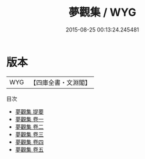 #+TITLE: 夢觀集 / WYG
#+DATE: 2015-08-25 00:13:24.245481
* 版本
 |       WYG|【四庫全書・文淵閣】|
目次
 - [[file:KR4d0533_000.txt::000-1a][夢觀集 提要]]
 - [[file:KR4d0533_001.txt::001-1a][夢觀集 卷一]]
 - [[file:KR4d0533_002.txt::002-1a][夢觀集 卷二]]
 - [[file:KR4d0533_003.txt::003-1a][夢觀集 卷三]]
 - [[file:KR4d0533_004.txt::004-1a][夢觀集 卷四]]
 - [[file:KR4d0533_005.txt::005-1a][夢觀集 卷五]]
